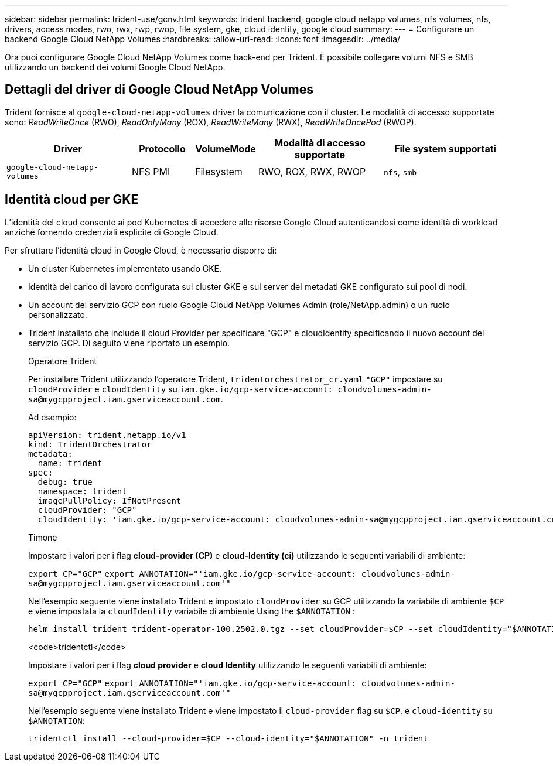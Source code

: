 ---
sidebar: sidebar 
permalink: trident-use/gcnv.html 
keywords: trident backend, google cloud netapp volumes, nfs volumes, nfs, drivers, access modes, rwo, rwx, rwp, rwop, file system, gke, cloud identity, google cloud 
summary:  
---
= Configurare un backend Google Cloud NetApp Volumes
:hardbreaks:
:allow-uri-read: 
:icons: font
:imagesdir: ../media/


[role="lead"]
Ora puoi configurare Google Cloud NetApp Volumes come back-end per Trident. È possibile collegare volumi NFS e SMB utilizzando un backend dei volumi Google Cloud NetApp.



== Dettagli del driver di Google Cloud NetApp Volumes

Trident fornisce al `google-cloud-netapp-volumes` driver la comunicazione con il cluster. Le modalità di accesso supportate sono: _ReadWriteOnce_ (RWO), _ReadOnlyMany_ (ROX), _ReadWriteMany_ (RWX), _ReadWriteOncePod_ (RWOP).

[cols="2, 1, 1, 2, 2"]
|===
| Driver | Protocollo | VolumeMode | Modalità di accesso supportate | File system supportati 


| `google-cloud-netapp-volumes`  a| 
NFS
PMI
 a| 
Filesystem
 a| 
RWO, ROX, RWX, RWOP
 a| 
`nfs`, `smb`

|===


== Identità cloud per GKE

L'identità del cloud consente ai pod Kubernetes di accedere alle risorse Google Cloud autenticandosi come identità di workload anziché fornendo credenziali esplicite di Google Cloud.

Per sfruttare l'identità cloud in Google Cloud, è necessario disporre di:

* Un cluster Kubernetes implementato usando GKE.
* Identità del carico di lavoro configurata sul cluster GKE e sul server dei metadati GKE configurato sui pool di nodi.
* Un account del servizio GCP con ruolo Google Cloud NetApp Volumes Admin (role/NetApp.admin) o un ruolo personalizzato.
* Trident installato che include il cloud Provider per specificare "GCP" e cloudIdentity specificando il nuovo account del servizio GCP. Di seguito viene riportato un esempio.
+
[role="tabbed-block"]
====
.Operatore Trident
--
Per installare Trident utilizzando l'operatore Trident, `tridentorchestrator_cr.yaml` `"GCP"` impostare su `cloudProvider` e `cloudIdentity` su `iam.gke.io/gcp-service-account: \cloudvolumes-admin-sa@mygcpproject.iam.gserviceaccount.com`.

Ad esempio:

[source, yaml]
----
apiVersion: trident.netapp.io/v1
kind: TridentOrchestrator
metadata:
  name: trident
spec:
  debug: true
  namespace: trident
  imagePullPolicy: IfNotPresent
  cloudProvider: "GCP"
  cloudIdentity: 'iam.gke.io/gcp-service-account: cloudvolumes-admin-sa@mygcpproject.iam.gserviceaccount.com'
----
--
.Timone
--
Impostare i valori per i flag *cloud-provider (CP)* e *cloud-Identity (ci)* utilizzando le seguenti variabili di ambiente:

`export CP="GCP"`
`export ANNOTATION="'iam.gke.io/gcp-service-account: \cloudvolumes-admin-sa@mygcpproject.iam.gserviceaccount.com'"`

Nell'esempio seguente viene installato Trident e impostato `cloudProvider` su GCP utilizzando la variabile di ambiente `$CP` e viene impostata la `cloudIdentity` variabile di ambiente Using the `$ANNOTATION` :

[listing]
----
helm install trident trident-operator-100.2502.0.tgz --set cloudProvider=$CP --set cloudIdentity="$ANNOTATION"
----
--
.<code>tridentctl</code>
--
Impostare i valori per i flag *cloud provider* e *cloud Identity* utilizzando le seguenti variabili di ambiente:

`export CP="GCP"`
`export ANNOTATION="'iam.gke.io/gcp-service-account: \cloudvolumes-admin-sa@mygcpproject.iam.gserviceaccount.com'"`

Nell'esempio seguente viene installato Trident e viene impostato il `cloud-provider` flag su `$CP`, e `cloud-identity` su `$ANNOTATION`:

[listing]
----
tridentctl install --cloud-provider=$CP --cloud-identity="$ANNOTATION" -n trident
----
--
====

